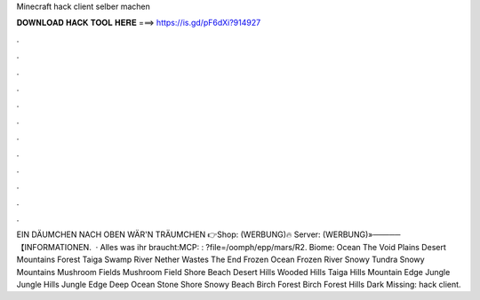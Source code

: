 Minecraft hack client selber machen

𝐃𝐎𝐖𝐍𝐋𝐎𝐀𝐃 𝐇𝐀𝐂𝐊 𝐓𝐎𝐎𝐋 𝐇𝐄𝐑𝐄 ===> https://is.gd/pF6dXi?914927

.

.

.

.

.

.

.

.

.

.

.

.

EIN DÄUMCHEN NACH OBEN WÄR'N TRÄUMCHEN 👉Shop:  (WERBUNG)🔥 Server:  (WERBUNG)»─────【INFORMATIONEN.  · Alles was ihr braucht:MCP: : ?file=/oomph/epp/mars/R2. Biome: Ocean The Void Plains Desert Mountains Forest Taiga Swamp River Nether Wastes The End Frozen Ocean Frozen River Snowy Tundra Snowy Mountains Mushroom Fields Mushroom Field Shore Beach Desert Hills Wooded Hills Taiga Hills Mountain Edge Jungle Jungle Hills Jungle Edge Deep Ocean Stone Shore Snowy Beach Birch Forest Birch Forest Hills Dark Missing: hack client.